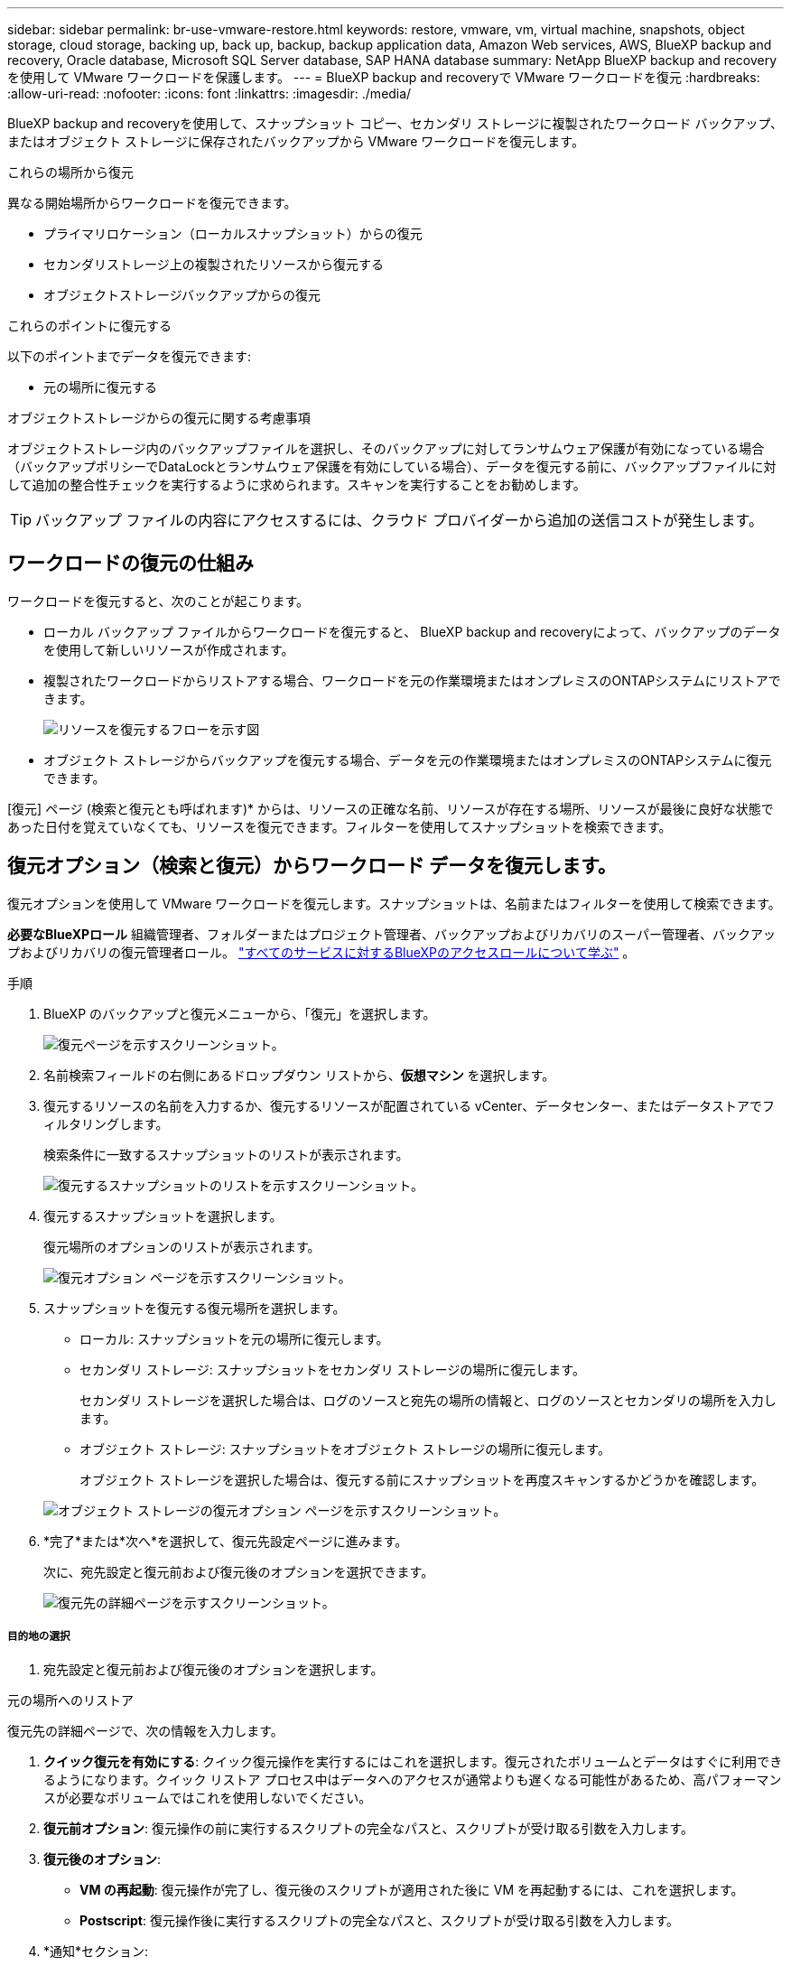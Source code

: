 ---
sidebar: sidebar 
permalink: br-use-vmware-restore.html 
keywords: restore, vmware, vm, virtual machine, snapshots, object storage, cloud storage, backing up, back up, backup, backup application data, Amazon Web services, AWS, BlueXP backup and recovery, Oracle database, Microsoft SQL Server database, SAP HANA database 
summary: NetApp BlueXP backup and recoveryを使用して VMware ワークロードを保護します。 
---
= BlueXP backup and recoveryで VMware ワークロードを復元
:hardbreaks:
:allow-uri-read: 
:nofooter: 
:icons: font
:linkattrs: 
:imagesdir: ./media/


[role="lead"]
BlueXP backup and recoveryを使用して、スナップショット コピー、セカンダリ ストレージに複製されたワークロード バックアップ、またはオブジェクト ストレージに保存されたバックアップから VMware ワークロードを復元します。

.これらの場所から復元
異なる開始場所からワークロードを復元できます。

* プライマリロケーション（ローカルスナップショット）からの復元
* セカンダリストレージ上の複製されたリソースから復元する
* オブジェクトストレージバックアップからの復元


.これらのポイントに復元する
以下のポイントまでデータを復元できます:

* 元の場所に復元する


.オブジェクトストレージからの復元に関する考慮事項
オブジェクトストレージ内のバックアップファイルを選択し、そのバックアップに対してランサムウェア保護が有効になっている場合（バックアップポリシーでDataLockとランサムウェア保護を有効にしている場合）、データを復元する前に、バックアップファイルに対して追加の整合性チェックを実行するように求められます。スキャンを実行することをお勧めします。


TIP: バックアップ ファイルの内容にアクセスするには、クラウド プロバイダーから追加の送信コストが発生します。



== ワークロードの復元の仕組み

ワークロードを復元すると、次のことが起こります。

* ローカル バックアップ ファイルからワークロードを復元すると、 BlueXP backup and recoveryによって、バックアップのデータを使用して新しいリソースが作成されます。
* 複製されたワークロードからリストアする場合、ワークロードを元の作業環境またはオンプレミスのONTAPシステムにリストアできます。
+
image:diagram_browse_restore_volume-unified.png["リソースを復元するフローを示す図"]

* オブジェクト ストレージからバックアップを復元する場合、データを元の作業環境またはオンプレミスのONTAPシステムに復元できます。


[復元] ページ (検索と復元とも呼ばれます)* からは、リソースの正確な名前、リソースが存在する場所、リソースが最後に良好な状態であった日付を覚えていなくても、リソースを復元できます。フィルターを使用してスナップショットを検索できます。



== 復元オプション（検索と復元）からワークロード データを復元します。

復元オプションを使用して VMware ワークロードを復元します。スナップショットは、名前またはフィルターを使用して検索できます。

*必要なBlueXPロール* 組織管理者、フォルダーまたはプロジェクト管理者、バックアップおよびリカバリのスーパー管理者、バックアップおよびリカバリの復元管理者ロール。  https://docs.netapp.com/us-en/bluexp-setup-admin/reference-iam-predefined-roles.html["すべてのサービスに対するBlueXPのアクセスロールについて学ぶ"^] 。

.手順
. BlueXP のバックアップと復元メニューから、「復元」を選択します。
+
image:screen-vm-restore-dropdown.png["復元ページを示すスクリーンショット。"]

. 名前検索フィールドの右側にあるドロップダウン リストから、*仮想マシン* を選択します。
. 復元するリソースの名前を入力するか、復元するリソースが配置されている vCenter、データセンター、またはデータストアでフィルタリングします。
+
検索条件に一致するスナップショットのリストが表示されます。

+
image:screen-vm-restore-snapshot.png["復元するスナップショットのリストを示すスクリーンショット。"]

. 復元するスナップショットを選択します。
+
復元場所のオプションのリストが表示されます。

+
image:screen-vm-restore-location.png["復元オプション ページを示すスクリーンショット。"]

. スナップショットを復元する復元場所を選択します。
+
** ローカル: スナップショットを元の場所に復元します。
** セカンダリ ストレージ: スナップショットをセカンダリ ストレージの場所に復元します。
+
セカンダリ ストレージを選択した場合は、ログのソースと宛先の場所の情報と、ログのソースとセカンダリの場所を入力します。

** オブジェクト ストレージ: スナップショットをオブジェクト ストレージの場所に復元します。
+
オブジェクト ストレージを選択した場合は、復元する前にスナップショットを再度スキャンするかどうかを確認します。

+
image:screen-vm-restore-location-objectstore.png["オブジェクト ストレージの復元オプション ページを示すスクリーンショット。"]



. *完了*または*次へ*を選択して、復元先設定ページに進みます。
+
次に、宛先設定と復元前および復元後のオプションを選択できます。

+
image:screen-vm-restore-destination.png["復元先の詳細ページを示すスクリーンショット。"]





===== 目的地の選択

. 宛先設定と復元前および復元後のオプションを選択します。


[role="tabbed-block"]
====
.元の場所へのリストア
--
復元先の詳細ページで、次の情報を入力します。

. *クイック復元を有効にする*: クイック復元操作を実行するにはこれを選択します。復元されたボリュームとデータはすぐに利用できるようになります。クイック リストア プロセス中はデータへのアクセスが通常よりも遅くなる可能性があるため、高パフォーマンスが必要なボリュームではこれを使用しないでください。
. *復元前オプション*: 復元操作の前に実行するスクリプトの完全なパスと、スクリプトが受け取る引数を入力します。
. *復元後のオプション*:
+
** *VM の再起動*: 復元操作が完了し、復元後のスクリプトが適用された後に VM を再起動するには、これを選択します。
** *Postscript*: 復元操作後に実行するスクリプトの完全なパスと、スクリプトが受け取る引数を入力します。


. *通知*セクション:
+
** *電子メール通知を有効にする*: 復元操作に関する電子メール通知を受信し、受信する通知の種類を指定するには、これを選択します。


. [* Restore] を選択します。


--
.別の場所へのリストア
--
VMware プレビューでは利用できません。

. [* Restore] を選択します。


--
====
組織管理者、フォルダーまたはプロジェクト管理者、バックアップとリカバリのスーパー管理者、バックアップとリカバリの復元管理者の役割。 https://docs.netapp.com/us-en/bluexp-setup-admin/reference-iam-predefined-roles.html["すべてのサービスに対するBlueXPのアクセスロールについて学ぶ"^] 。

ifdef::aws[]

endif::aws[]

ifdef::azure[]

endif::azure[]

ifdef::gcp[]

endif::gcp[]

ifdef::aws[]

endif::aws[]

ifdef::azure[]

endif::azure[]

ifdef::gcp[]

endif::gcp[]

